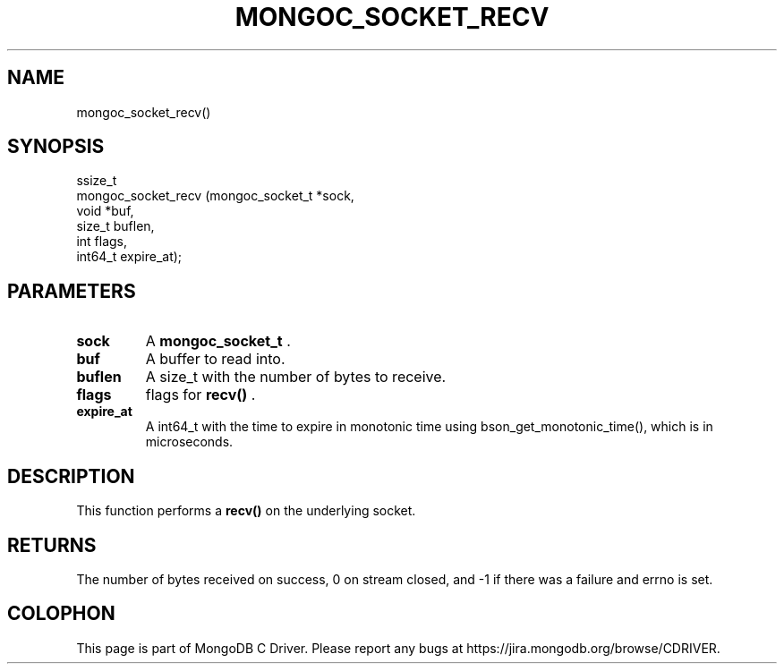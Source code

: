 .\" This manpage is Copyright (C) 2014 MongoDB, Inc.
.\" 
.\" Permission is granted to copy, distribute and/or modify this document
.\" under the terms of the GNU Free Documentation License, Version 1.3
.\" or any later version published by the Free Software Foundation;
.\" with no Invariant Sections, no Front-Cover Texts, and no Back-Cover Texts.
.\" A copy of the license is included in the section entitled "GNU
.\" Free Documentation License".
.\" 
.TH "MONGOC_SOCKET_RECV" "3" "2014-06-26" "MongoDB C Driver"
.SH NAME
mongoc_socket_recv()
.SH "SYNOPSIS"

.nf
.nf
ssize_t
mongoc_socket_recv (mongoc_socket_t *sock,
                    void            *buf,
                    size_t           buflen,
                    int              flags,
                    int64_t          expire_at);
.fi
.fi

.SH "PARAMETERS"

.TP
.B sock
A
.BR mongoc_socket_t
\&.
.LP
.TP
.B buf
A buffer to read into.
.LP
.TP
.B buflen
A size_t with the number of bytes to receive.
.LP
.TP
.B flags
flags for
.B recv()
\&.
.LP
.TP
.B expire_at
A int64_t with the time to expire in monotonic time using bson_get_monotonic_time(), which is in microseconds.
.LP

.SH "DESCRIPTION"

This function performs a
.B recv()
on the underlying socket.

.SH "RETURNS"

The number of bytes received on success, 0 on stream closed, and -1 if there was a failure and errno is set.


.BR
.SH COLOPHON
This page is part of MongoDB C Driver.
Please report any bugs at
\%https://jira.mongodb.org/browse/CDRIVER.